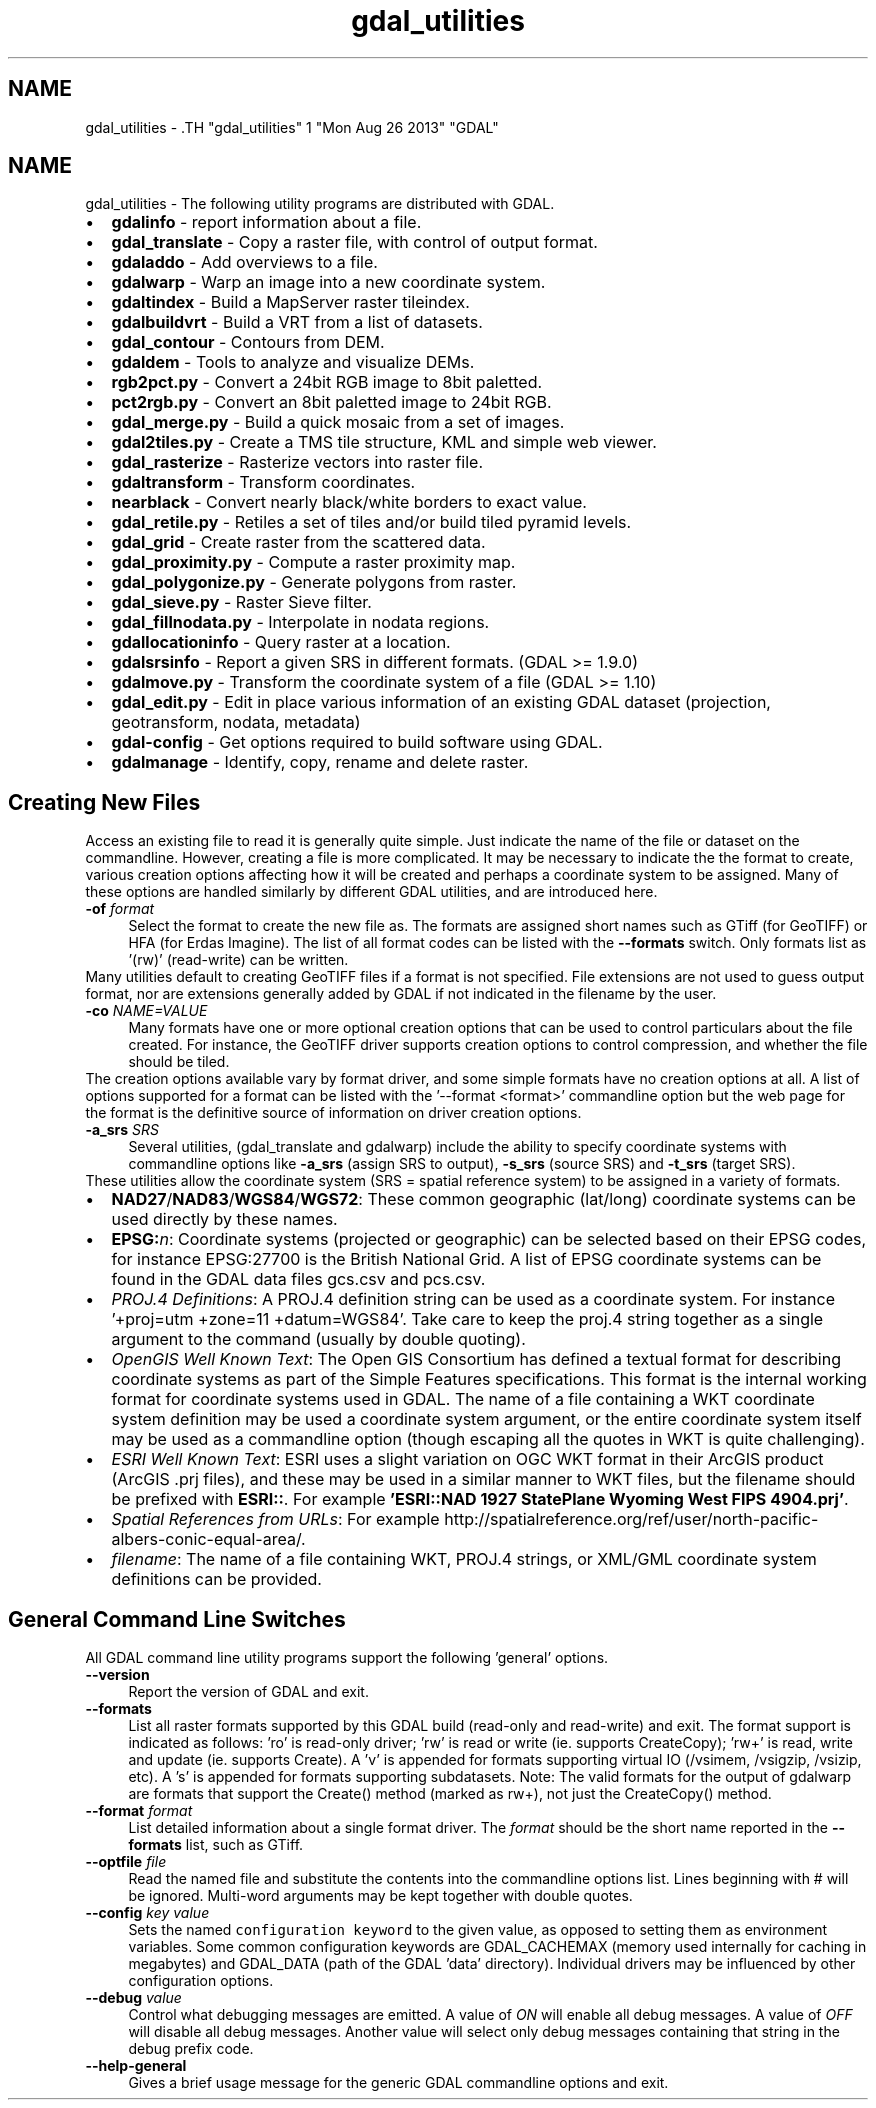 .TH "gdal_utilities" 1 "Mon Aug 26 2013" "GDAL" \" -*- nroff -*-
.ad l
.nh
.SH NAME
gdal_utilities \- .TH "gdal_utilities" 1 "Mon Aug 26 2013" "GDAL" \" -*- nroff -*-
.ad l
.nh
.SH NAME
gdal_utilities \- The following utility programs are distributed with GDAL.
.PP
.PD 0
.IP "\(bu" 2
\fBgdalinfo\fP - report information about a file. 
.IP "\(bu" 2
\fBgdal_translate\fP - Copy a raster file, with control of output format. 
.IP "\(bu" 2
\fBgdaladdo\fP - Add overviews to a file. 
.IP "\(bu" 2
\fBgdalwarp\fP - Warp an image into a new coordinate system. 
.IP "\(bu" 2
\fBgdaltindex\fP - Build a MapServer raster tileindex. 
.IP "\(bu" 2
\fBgdalbuildvrt\fP - Build a VRT from a list of datasets. 
.IP "\(bu" 2
\fBgdal_contour\fP - Contours from DEM. 
.IP "\(bu" 2
\fBgdaldem\fP - Tools to analyze and visualize DEMs. 
.IP "\(bu" 2
\fBrgb2pct.py\fP - Convert a 24bit RGB image to 8bit paletted. 
.IP "\(bu" 2
\fBpct2rgb.py\fP - Convert an 8bit paletted image to 24bit RGB. 
.IP "\(bu" 2
\fBgdal_merge.py\fP - Build a quick mosaic from a set of images. 
.IP "\(bu" 2
\fBgdal2tiles.py\fP - Create a TMS tile structure, KML and simple web viewer. 
.IP "\(bu" 2
\fBgdal_rasterize\fP - Rasterize vectors into raster file. 
.IP "\(bu" 2
\fBgdaltransform\fP - Transform coordinates. 
.IP "\(bu" 2
\fBnearblack\fP - Convert nearly black/white borders to exact value. 
.IP "\(bu" 2
\fBgdal_retile.py\fP - Retiles a set of tiles and/or build tiled pyramid levels. 
.IP "\(bu" 2
\fBgdal_grid\fP - Create raster from the scattered data. 
.IP "\(bu" 2
\fBgdal_proximity.py\fP - Compute a raster proximity map. 
.IP "\(bu" 2
\fBgdal_polygonize.py\fP - Generate polygons from raster. 
.IP "\(bu" 2
\fBgdal_sieve.py\fP - Raster Sieve filter. 
.IP "\(bu" 2
\fBgdal_fillnodata.py\fP - Interpolate in nodata regions. 
.IP "\(bu" 2
\fBgdallocationinfo\fP - Query raster at a location. 
.IP "\(bu" 2
\fBgdalsrsinfo\fP - Report a given SRS in different formats. (GDAL >= 1.9.0) 
.IP "\(bu" 2
\fBgdalmove.py\fP - Transform the coordinate system of a file (GDAL >= 1.10) 
.IP "\(bu" 2
\fBgdal_edit.py\fP - Edit in place various information of an existing GDAL dataset (projection, geotransform, nodata, metadata) 
.IP "\(bu" 2
\fBgdal-config\fP - Get options required to build software using GDAL. 
.IP "\(bu" 2
\fBgdalmanage\fP - Identify, copy, rename and delete raster. 
.PP
.SH "Creating New Files"
.PP
Access an existing file to read it is generally quite simple. Just indicate the name of the file or dataset on the commandline. However, creating a file is more complicated. It may be necessary to indicate the the format to create, various creation options affecting how it will be created and perhaps a coordinate system to be assigned. Many of these options are handled similarly by different GDAL utilities, and are introduced here. 
.PP
.IP "\fB\fB-of\fP \fIformat\fP\fP" 1c
Select the format to create the new file as. The formats are assigned short names such as GTiff (for GeoTIFF) or HFA (for Erdas Imagine). The list of all format codes can be listed with the \fB--formats\fP switch. Only formats list as '(rw)' (read-write) can be written.
.PP
Many utilities default to creating GeoTIFF files if a format is not specified. File extensions are not used to guess output format, nor are extensions generally added by GDAL if not indicated in the filename by the user. 
.PP
.IP "\fB\fB-co\fP \fINAME=VALUE\fP\fP" 1c
Many formats have one or more optional creation options that can be used to control particulars about the file created. For instance, the GeoTIFF driver supports creation options to control compression, and whether the file should be tiled.
.PP
The creation options available vary by format driver, and some simple formats have no creation options at all. A list of options supported for a format can be listed with the '--format <format>' commandline option but the web page for the format is the definitive source of information on driver creation options.
.PP
.PP
.IP "\fB\fB-a_srs\fP \fISRS\fP\fP" 1c
Several utilities, (gdal_translate and gdalwarp) include the ability to specify coordinate systems with commandline options like \fB-a_srs\fP (assign SRS to output), \fB-s_srs\fP (source SRS) and \fB-t_srs\fP (target SRS).
.PP
These utilities allow the coordinate system (SRS = spatial reference system) to be assigned in a variety of formats.
.PP
.PP
.PD 0
.IP "\(bu" 2
\fBNAD27\fP/\fBNAD83\fP/\fBWGS84\fP/\fBWGS72\fP: These common geographic (lat/long) coordinate systems can be used directly by these names.
.PP

.IP "\(bu" 2
\fBEPSG:\fP\fIn\fP: Coordinate systems (projected or geographic) can be selected based on their EPSG codes, for instance EPSG:27700 is the British National Grid. A list of EPSG coordinate systems can be found in the GDAL data files gcs.csv and pcs.csv.
.PP

.IP "\(bu" 2
\fIPROJ.4 Definitions\fP: A PROJ.4 definition string can be used as a coordinate system. For instance '+proj=utm +zone=11 +datum=WGS84'. Take care to keep the proj.4 string together as a single argument to the command (usually by double quoting). 
.PP
.PP

.IP "\(bu" 2
\fIOpenGIS Well Known Text\fP: The Open GIS Consortium has defined a textual format for describing coordinate systems as part of the Simple Features specifications. This format is the internal working format for coordinate systems used in GDAL. The name of a file containing a WKT coordinate system definition may be used a coordinate system argument, or the entire coordinate system itself may be used as a commandline option (though escaping all the quotes in WKT is quite challenging). 
.PP
.PP

.IP "\(bu" 2
\fIESRI Well Known Text\fP: ESRI uses a slight variation on OGC WKT format in their ArcGIS product (ArcGIS .prj files), and these may be used in a similar manner to WKT files, but the filename should be prefixed with \fBESRI::\fP. For example \fB'ESRI::NAD 1927 StatePlane Wyoming West FIPS 4904.prj'\fP. 
.PP
.PP

.IP "\(bu" 2
\fISpatial References from URLs\fP: For example http://spatialreference.org/ref/user/north-pacific-albers-conic-equal-area/.
.PP
.PP

.IP "\(bu" 2
\fIfilename\fP: The name of a file containing WKT, PROJ.4 strings, or XML/GML coordinate system definitions can be provided. 
.PP
.PP

.PP
.PP
.SH "General Command Line Switches"
.PP
All GDAL command line utility programs support the following 'general' options.
.PP
.IP "\fB\fB--version\fP\fP" 1c
Report the version of GDAL and exit.
.PP
.IP "\fB\fB--formats\fP\fP" 1c
List all raster formats supported by this GDAL build (read-only and read-write) and exit. The format support is indicated as follows: 'ro' is read-only driver; 'rw' is read or write (ie. supports CreateCopy); 'rw+' is read, write and update (ie. supports Create). A 'v' is appended for formats supporting virtual IO (/vsimem, /vsigzip, /vsizip, etc). A 's' is appended for formats supporting subdatasets. Note: The valid formats for the output of gdalwarp are formats that support the Create() method (marked as rw+), not just the CreateCopy() method. 
.PP
.IP "\fB\fB--format\fP \fIformat\fP\fP" 1c
List detailed information about a single format driver. The \fIformat\fP should be the short name reported in the \fB--formats\fP list, such as GTiff.
.PP
.IP "\fB\fB--optfile\fP \fIfile\fP\fP" 1c
Read the named file and substitute the contents into the commandline options list. Lines beginning with # will be ignored. Multi-word arguments may be kept together with double quotes. 
.PP
.IP "\fB\fB--config\fP \fIkey value\fP\fP" 1c
Sets the named \fCconfiguration keyword\fP to the given value, as opposed to setting them as environment variables. Some common configuration keywords are GDAL_CACHEMAX (memory used internally for caching in megabytes) and GDAL_DATA (path of the GDAL 'data' directory). Individual drivers may be influenced by other configuration options. 
.PP
.IP "\fB\fB--debug\fP \fIvalue\fP\fP" 1c
Control what debugging messages are emitted. A value of \fION\fP will enable all debug messages. A value of \fIOFF\fP will disable all debug messages. Another value will select only debug messages containing that string in the debug prefix code. 
.PP
.IP "\fB\fB--help-general\fP\fP" 1c
Gives a brief usage message for the generic GDAL commandline options and exit. 
.PP
.PP
.PP
 
